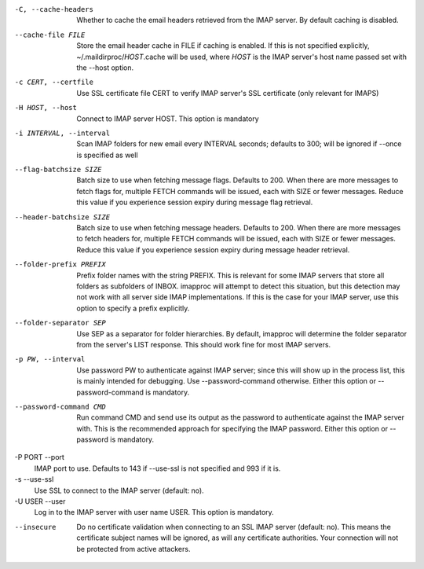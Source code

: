 -C, --cache-headers
    Whether to cache the email headers retrieved from the IMAP server.
    By default caching is disabled.
--cache-file FILE
    Store the email header cache in FILE if caching is enabled. If this
    is not specified explicitly, ~/.maildirproc/\ *HOST*.cache will be
    used, where *HOST* is the IMAP server's host name passed set with
    the --host option.
-c CERT, --certfile
    Use SSL certificate file CERT to verify IMAP server's SSL
    certificate (only relevant for IMAPS)
-H HOST, --host
    Connect to IMAP server HOST. This option is mandatory
-i INTERVAL, --interval
    Scan IMAP folders for new email every INTERVAL seconds; defaults to
    300; will be ignored if --once is specified as well
--flag-batchsize SIZE
    Batch size to use when fetching message flags. Defaults to 200. When there
    are more messages to fetch flags for, multiple FETCH commands will be
    issued, each with SIZE or fewer messages. Reduce this value if you
    experience session expiry during message flag retrieval.
--header-batchsize SIZE
    Batch size to use when fetching message headers. Defaults to 200. When
    there are more messages to fetch headers for, multiple FETCH commands will
    be issued, each with SIZE or fewer messages. Reduce this value if you
    experience session expiry during message header retrieval.
--folder-prefix PREFIX
    Prefix folder names with the string PREFIX. This is relevant for
    some IMAP servers that store all folders as subfolders of INBOX.
    imapproc will attempt to detect this situation, but this detection
    may not work with all server side IMAP implementations. If this is
    the case for your IMAP server, use this option to specify a prefix
    explicitly.
--folder-separator SEP
    Use SEP as a separator for folder hierarchies. By default, imapproc
    will determine the folder separator from the server's LIST response.
    This should work fine for most IMAP servers.
-p PW, --interval
    Use password PW to authenticate against IMAP server; since this will
    show up in the process list, this is mainly intended for debugging.
    Use --password-command otherwise. Either this option or
    --password-command is mandatory.
--password-command CMD
    Run command CMD and send use its output as the password to
    authenticate against the IMAP server with. This is the recommended
    approach for specifying the IMAP password. Either this option or
    --password is mandatory.
-P PORT --port
    IMAP port to use. Defaults to 143 if --use-ssl is not specified and
    993 if it is.
-s --use-ssl
    Use SSL to connect to the IMAP server (default: no).
-U USER --user
    Log in to the IMAP server with user name USER. This option is mandatory.
--insecure
    Do no certificate validation when connecting to an SSL IMAP server
    (default: no). This means the certificate subject names will be
    ignored, as will any certificate authorities. Your connection will
    not be protected from active attackers.
